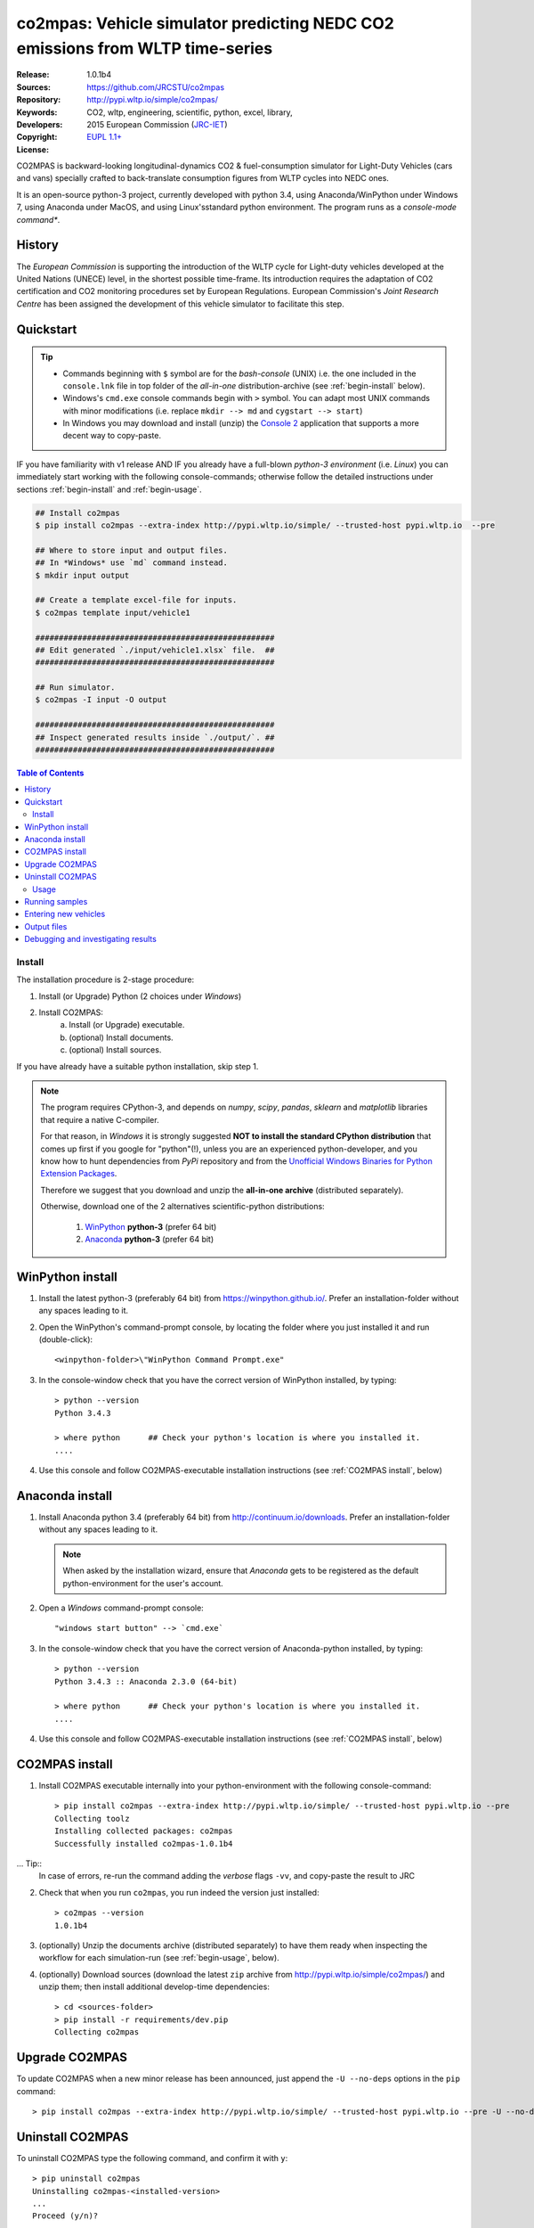 ##############################################################################
co2mpas: Vehicle simulator predicting NEDC CO2 emissions from WLTP time-series
##############################################################################
|python-ver| |proj-license|

:Release:       1.0.1b4
:Sources:       https://github.com/JRCSTU/co2mpas
:Repository:    http://pypi.wltp.io/simple/co2mpas/
:Keywords:      CO2, wltp, engineering, scientific, python, excel, library,
:Developers:    .. include:: ../AUTHORS.rst
:Copyright:     2015 European Commission (`JRC-IET
                <https://ec.europa.eu/jrc/en/institutes/iet>`_)
:License:       `EUPL 1.1+ <https://joinup.ec.europa.eu/software/page/eupl>`_


CO2MPAS is backward-looking longitudinal-dynamics CO2 & fuel-consumption
simulator for Light-Duty Vehicles (cars and vans) specially crafted
to back-translate consumption figures from WLTP cycles into NEDC ones.

It is an open-source python-3 project, currently developed with python 3.4,
using Anaconda/WinPython under Windows 7, using Anaconda under MacOS, and
using Linux'sstandard python environment.
The program runs as a *console-mode command**.

History
-------
The *European Commission* is supporting the introduction of the WLTP cycle
for Light-duty vehicles developed at the United Nations (UNECE)
level, in the shortest possible time-frame. Its introduction requires
the adaptation of CO2 certification and CO2 monitoring procedures set
by European Regulations. European Commission's *Joint Research Centre* has been
assigned the development of this vehicle simulator to facilitate this step.



Quickstart
----------
.. Tip::
    - Commands beginning with ``$`` symbol are for the *bash-console* (UNIX)
      i.e. the one included in the ``console.lnk`` file in top folder of
      the *all-in-one* distribution-archive (see :ref:`begin-install` below).

    - Windows's ``cmd.exe`` console commands begin with ``>`` symbol.
      You can adapt most UNIX commands with minor modifications
      (i.e. replace ``mkdir --> md`` and ``cygstart --> start``)

    - In Windows you may download and install (unzip) the
      `Console 2 <http://sourceforge.net/projects/console/>`_
      application that supports a more decent way to copy-paste.

IF you have familiarity with v1 release AND IF you already have a full-blown
*python-3 environment* (i.e. *Linux*) you can immediately start working with
the following console-commands; otherwise follow the detailed instructions
under sections :ref:`begin-install` and :ref:`begin-usage`.

.. code-block:: bash

    ## Install co2mpas
    $ pip install co2mpas --extra-index http://pypi.wltp.io/simple/ --trusted-host pypi.wltp.io  --pre

    ## Where to store input and output files.
    ## In *Windows* use `md` command instead.
    $ mkdir input output

    ## Create a template excel-file for inputs.
    $ co2mpas template input/vehicle1

    ###################################################
    ## Edit generated `./input/vehicle1.xlsx` file.  ##
    ###################################################

    ## Run simulator.
    $ co2mpas -I input -O output

    ###################################################
    ## Inspect generated results inside `./output/`. ##
    ###################################################


.. |proj-license| image:: https://img.shields.io/badge/license-BSD%2Bzlib%2Flibpng-blue.svg
    :target: https://raw.githubusercontent.com/pypiserver/pypiserver/master/LICENSE.txt
    :alt: Project License
.. |python-ver| image:: https://img.shields.io/pypi/pyversions/pypiserver.svg
    :target: https://pypi.python.org/pypi/pypiserver/
    :alt: Supported Python versions
.. _end-opening:
.. contents:: Table of Contents
  :backlinks: top



.. _begin-install:

Install
=======
The installation procedure is 2-stage procedure:

1. Install (or Upgrade) Python (2 choices under *Windows*)
2. Install CO2MPAS:
    a. Install (or Upgrade) executable.
    b. (optional) Install documents.
    c. (optional) Install sources.

If you have already have a suitable python installation, skip step 1.

.. Note::
    The program requires CPython-3, and depends on *numpy*, *scipy*, *pandas*,
    *sklearn* and *matplotlib* libraries that require a native C-compiler.

    For that reason, in *Windows* it is strongly suggested **NOT to install
    the standard CPython distribution** that comes up first if you google
    for "python"(!), unless you are an experienced python-developer, and
    you know how to hunt dependencies from *PyPi* repository and from the
    `Unofficial Windows Binaries for Python Extension Packages
    <http://www.lfd.uci.edu/~gohlke/pythonlibs/>`_.

    Therefore we suggest that you download and unzip the **all-in-one archive**
    (distributed separately).

    Otherwise, download one of the 2 alternatives scientific-python
    distributions:

      #. `WinPython <https://winpython.github.io/>`_ **python-3** (prefer 64 bit)
      #. `Anaconda <http://continuum.io/downloads>`_ **python-3** (prefer 64 bit)



WinPython install
-----------------

1. Install the latest python-3 (preferably 64 bit) from https://winpython.github.io/.
   Prefer an installation-folder without any spaces leading to it.

2. Open the WinPython's command-prompt console, by locating the folder where
   you just installed it and run (double-click)::

        <winpython-folder>\"WinPython Command Prompt.exe"


3. In the console-window check that you have the correct version of
   WinPython installed, by typing::

        > python --version
        Python 3.4.3

        > where python      ## Check your python's location is where you installed it.
        ....


4. Use this console and follow CO2MPAS-executable installation instructions
   (see :ref:`CO2MPAS install`, below)



Anaconda install
----------------
1. Install Anaconda python 3.4 (preferably 64 bit) from http://continuum.io/downloads.
   Prefer an installation-folder without any spaces leading to it.

   .. Note::
        When asked by the installation wizard, ensure that *Anaconda* gets to be
        registered as the default python-environment for the user's account.

2. Open a *Windows* command-prompt console::

        "windows start button" --> `cmd.exe`

3. In the console-window check that you have the correct version of
   Anaconda-python installed, by typing::

        > python --version
        Python 3.4.3 :: Anaconda 2.3.0 (64-bit)

        > where python      ## Check your python's location is where you installed it.
        ....

4. Use this console and follow CO2MPAS-executable installation instructions
   (see :ref:`CO2MPAS install`, below)


CO2MPAS install
---------------
1. Install CO2MPAS executable internally into your python-environment with
   the following console-command::

        > pip install co2mpas --extra-index http://pypi.wltp.io/simple/ --trusted-host pypi.wltp.io --pre
        Collecting toolz
        Installing collected packages: co2mpas
        Successfully installed co2mpas-1.0.1b4

... Tip::
    In case of errors, re-run the command adding the *verbose* flags ``-vv``,
    and copy-paste the result to JRC


2. Check that when you run ``co2mpas``, you run indeed the version just
   installed::

        > co2mpas --version
        1.0.1b4


3. (optionally) Unzip the documents archive (distributed separately)
   to have them ready when inspecting the workflow for each simulation-run
   (see :ref:`begin-usage`, below).

4. (optionally) Download sources (download the latest ``zip`` archive
   from http://pypi.wltp.io/simple/co2mpas/) and unzip them; then
   install additional develop-time dependencies::

       > cd <sources-folder>
       > pip install -r requirements/dev.pip
       Collecting co2mpas


Upgrade CO2MPAS
---------------
To update CO2MPAS when a new minor release has been announced,
just append the ``-U --no-deps`` options in the ``pip`` command::

    > pip install co2mpas --extra-index http://pypi.wltp.io/simple/ --trusted-host pypi.wltp.io --pre -U --no-deps


Uninstall CO2MPAS
-----------------
To uninstall CO2MPAS type the following command, and confirm it with ``y``::

    > pip uninstall co2mpas
    Uninstalling co2mpas-<installed-version>
    ...
    Proceed (y/n)?


Run the command *again*, to make sure that no dangling installations are left
over; disregard any errors.




.. _begin-usage:

Usage
=====
The main entry for the simulator is the ``co2mpas`` console-command.
This command accepts multiple **input-excel-files**, one for each vehicle,
and generates a **summary-excel-file** aggregating the major result-values
from these vehicles, and (optionally) multiple **output-excel-files** for each
vehicle run.

To get the syntax of the ``co2mpas`` console-command, open a console where
you have installed CO2MPAS (see :ref:`begin-install` above) and type:

.. code-block:: bash

    $ co2mpas --help
    Predict NEDC CO2 emissions from WLTP cycles.

    Usage:
        co2mpas [options] [-I <folder>  -O <folder>]
        co2mpas template [-f | --force] <excel-file> ...
        co2mpas --help
        co2mpas --version

    -I <folder> --inp <folder>       Input folder, prompted with GUI if missing.
                                     [default: ./input]
    -O <folder> --out <folder>       Input folder, prompted with GUI if missing.
                                     [default: ./output]
    --more-output                    Output also per-vehicle output-files.
    --no-warn-gui                    Does not pause batch-run to report inconsistencies.
    --plot-workflow                  Show workflow in browser, after run finished.
    -f --force                       Overwrite template excel-file if it exists.


Running samples
---------------
The simulator contains sample input files for 2 vehicles.

1. Choose a folder where you will store the *sample-input* and *sample-output*
   data-folders:

   .. code-block:: bash

      $ cd <some-folder>                 ## You should have created that hypothetical <some-folder>.
      $ mkdir sample_inp sample_out      ## Replace `mkdir` with `md` in *Windows* (`cmd.exe`)

  .. Note::
    The input & output folders do not have to reside in the same parent.
    It is only for demonstration purposes that we decided to group them both
    under the hypothetical ``<some-folder>``.

2. Create the sample vehicles inside the ``./sample_inp`` folder:

   .. code-block:: bash

        $ co2mpas samples sample_inp
        Creating co2mpas SAMPLE './sample_inp/sample_vehicle_1.xlsx'...
        Creating co2mpas SAMPLE './sample_inp/sample_vehicle_2.xlsx'...


3. Run the simulator:

   .. code-block:: bash

      $ co2mpas -I sample_inp -O sample_out
      Processing './sample_inp' --> './sample_out'...
      Processing: sample_vehicle_1
      ...
      Processing: sample_vehicle_2
      ...
      Done! [0.851 min]


4. Inspect the results:

   .. code-block:: bash

      $ cygstart output/*summary.xlsx       ## View the aggregate for all vehicles.
      $ cygstart output                     ## View all files generated (see below).


Entering new vehicles
---------------------
1. Choose other input/output folders for your vehicles:

   .. code-block:: bash

      $ cd <some-folder>
      $ mkdir input output                  ## Replace `mkdir` with `md` in *Windows* (`cmd.exe`)

1. Create an empty vehicle template-file (eg. ``vehicle1.xlsx``) inside
   the *input-folder*:


   .. code-block:: bash

        $ co2mpas template input/vehicle1
        Creating co2mpas INPUT template-file './input/vehicle1.xlsx'...


4. Open the template excel-file, fill-in your vehicle data, and save it:

   .. code-block:: bash

      $ cygstart input/vehicle1.xlsx        ## Opens the excel-file. Use `start` in *cmd.exe*.

   .. Tip::
       The generated file contains help descriptions to help you populate it
       with vehicle data.

       Repeat these last 2 steps if you want to add more vehicles in
       the *batch-run*.

9. Repeat the above procedure from step 4 to modify the vehicle and run again
   the model.  Start from step 1 to construct a new batch.


Output files
------------
Below is the structure of the output-files produced for each vehicle::

    +--<date>-<time>_precondition_WLTP_<inp-fname>.xls:
    |               Input and calibrated values for electrics.
    |
    +--<date>-<time>_calibration_WLTP-H_<inp-fname>.xls:
    |               Input and calibrated values.
    |
    +--<date>-<time>_calibration_WLTP-L_<inp-fname>.xls:
    |               Input and calibrated values.
    |
    +--<date>-<time>_prediction_NEDC_<inp-fname>.xls:
    |               Input and predicted values.
    |
    +--<date>-<time>_summary.xls:
                    Major CO2 values from all vehicles in the batch-run.


Debugging and investigating results
-----------------------------------

- Make sure that you have installed `graphviz` and invoke the `co2mpas` cmd
  with the ``--plot-workflow`` option.
- Inspect the functions mentioned in the workflow and search them in the
  unzipped **source-archive** (distributed separately).

